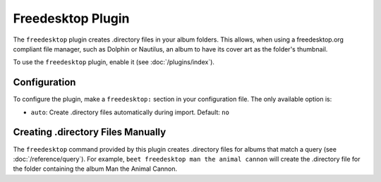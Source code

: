 Freedesktop Plugin
==================

The ``freedesktop`` plugin creates .directory files in your album folders. This 
allows, when using a freedesktop.org compliant file manager, such as
Dolphin or Nautilus, an album to have its cover art as the folder's thumbnail.

To use the ``freedesktop`` plugin, enable it (see :doc:`/plugins/index`).

Configuration
-------------

To configure the plugin, make a ``freedesktop:`` section in your configuration
file. The only available option is:

- ``auto``: Create .directory files automatically during import. 
  Default: ``no``

Creating .directory Files Manually
----------------------------------

The ``freedesktop`` command provided by this plugin creates .directory files
for albums that match a query (see :doc:`/reference/query`). For example, ``beet
freedesktop man the animal cannon`` will create the .directory file for the
folder containing the album Man the Animal Cannon.